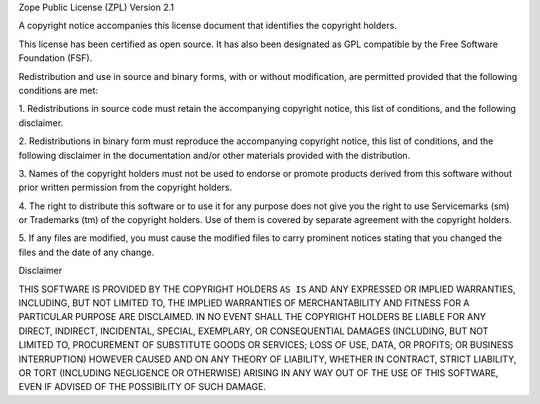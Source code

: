 Zope Public License (ZPL) Version 2.1

A copyright notice accompanies this license document that identifies the
copyright holders.

This license has been certified as open source. It has also been designated as
GPL compatible by the Free Software Foundation (FSF).

Redistribution and use in source and binary forms, with or without
modification, are permitted provided that the following conditions are met:

1. Redistributions in source code must retain the accompanying copyright
notice, this list of conditions, and the following disclaimer.

2. Redistributions in binary form must reproduce the accompanying copyright
notice, this list of conditions, and the following disclaimer in the
documentation and/or other materials provided with the distribution.

3. Names of the copyright holders must not be used to endorse or promote
products derived from this software without prior written permission from the
copyright holders.

4. The right to distribute this software or to use it for any purpose does not
give you the right to use Servicemarks (sm) or Trademarks (tm) of the copyright
holders. Use of them is covered by separate agreement with the copyright
holders.

5. If any files are modified, you must cause the modified files to carry
prominent notices stating that you changed the files and the date of any
change.

Disclaimer

THIS SOFTWARE IS PROVIDED BY THE COPYRIGHT HOLDERS ``AS IS`` AND ANY EXPRESSED
OR IMPLIED WARRANTIES, INCLUDING, BUT NOT LIMITED TO, THE IMPLIED WARRANTIES OF
MERCHANTABILITY AND FITNESS FOR A PARTICULAR PURPOSE ARE DISCLAIMED. IN NO
EVENT SHALL THE COPYRIGHT HOLDERS BE LIABLE FOR ANY DIRECT, INDIRECT,
INCIDENTAL, SPECIAL, EXEMPLARY, OR CONSEQUENTIAL DAMAGES (INCLUDING, BUT NOT
LIMITED TO, PROCUREMENT OF SUBSTITUTE GOODS OR SERVICES; LOSS OF USE, DATA, OR
PROFITS; OR BUSINESS INTERRUPTION) HOWEVER CAUSED AND ON ANY THEORY OF
LIABILITY, WHETHER IN CONTRACT, STRICT LIABILITY, OR TORT (INCLUDING NEGLIGENCE
OR OTHERWISE) ARISING IN ANY WAY OUT OF THE USE OF THIS SOFTWARE, EVEN IF
ADVISED OF THE POSSIBILITY OF SUCH DAMAGE.
